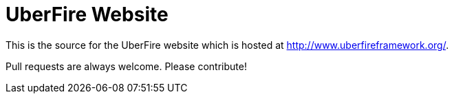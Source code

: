 = UberFire Website

This is the source for the UberFire website which is hosted at
http://www.uberfireframework.org/.

Pull requests are always welcome. Please contribute!
